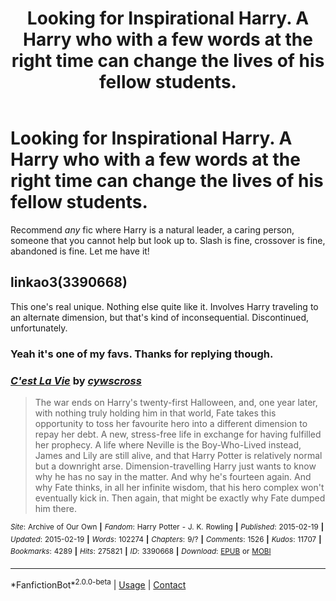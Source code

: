 #+TITLE: Looking for Inspirational Harry. A Harry who with a few words at the right time can change the lives of his fellow students.

* Looking for Inspirational Harry. A Harry who with a few words at the right time can change the lives of his fellow students.
:PROPERTIES:
:Author: Faeriniel
:Score: 10
:DateUnix: 1601110854.0
:DateShort: 2020-Sep-26
:FlairText: Request
:END:
Recommend /any/ fic where Harry is a natural leader, a caring person, someone that you cannot help but look up to. Slash is fine, crossover is fine, abandoned is fine. Let me have it!


** linkao3(3390668)

This one's real unique. Nothing else quite like it. Involves Harry traveling to an alternate dimension, but that's kind of inconsequential. Discontinued, unfortunately.
:PROPERTIES:
:Author: kafka84_
:Score: 6
:DateUnix: 1601121111.0
:DateShort: 2020-Sep-26
:END:

*** Yeah it's one of my favs. Thanks for replying though.
:PROPERTIES:
:Author: Faeriniel
:Score: 3
:DateUnix: 1601122326.0
:DateShort: 2020-Sep-26
:END:


*** [[https://archiveofourown.org/works/3390668][*/C'est La Vie/*]] by [[https://www.archiveofourown.org/users/cywscross/pseuds/cywscross][/cywscross/]]

#+begin_quote
  The war ends on Harry's twenty-first Halloween, and, one year later, with nothing truly holding him in that world, Fate takes this opportunity to toss her favourite hero into a different dimension to repay her debt. A new, stress-free life in exchange for having fulfilled her prophecy. A life where Neville is the Boy-Who-Lived instead, James and Lily are still alive, and that Harry Potter is relatively normal but a downright arse. Dimension-travelling Harry just wants to know why he has no say in the matter. And why he's fourteen again. And why Fate thinks, in all her infinite wisdom, that his hero complex won't eventually kick in. Then again, that might be exactly why Fate dumped him there.
#+end_quote

^{/Site/:} ^{Archive} ^{of} ^{Our} ^{Own} ^{*|*} ^{/Fandom/:} ^{Harry} ^{Potter} ^{-} ^{J.} ^{K.} ^{Rowling} ^{*|*} ^{/Published/:} ^{2015-02-19} ^{*|*} ^{/Updated/:} ^{2015-02-19} ^{*|*} ^{/Words/:} ^{102274} ^{*|*} ^{/Chapters/:} ^{9/?} ^{*|*} ^{/Comments/:} ^{1526} ^{*|*} ^{/Kudos/:} ^{11707} ^{*|*} ^{/Bookmarks/:} ^{4289} ^{*|*} ^{/Hits/:} ^{275821} ^{*|*} ^{/ID/:} ^{3390668} ^{*|*} ^{/Download/:} ^{[[https://archiveofourown.org/downloads/3390668/Cest%20La%20Vie.epub?updated_at=1595053431][EPUB]]} ^{or} ^{[[https://archiveofourown.org/downloads/3390668/Cest%20La%20Vie.mobi?updated_at=1595053431][MOBI]]}

--------------

*FanfictionBot*^{2.0.0-beta} | [[https://github.com/FanfictionBot/reddit-ffn-bot/wiki/Usage][Usage]] | [[https://www.reddit.com/message/compose?to=tusing][Contact]]
:PROPERTIES:
:Author: FanfictionBot
:Score: 2
:DateUnix: 1601121131.0
:DateShort: 2020-Sep-26
:END:
